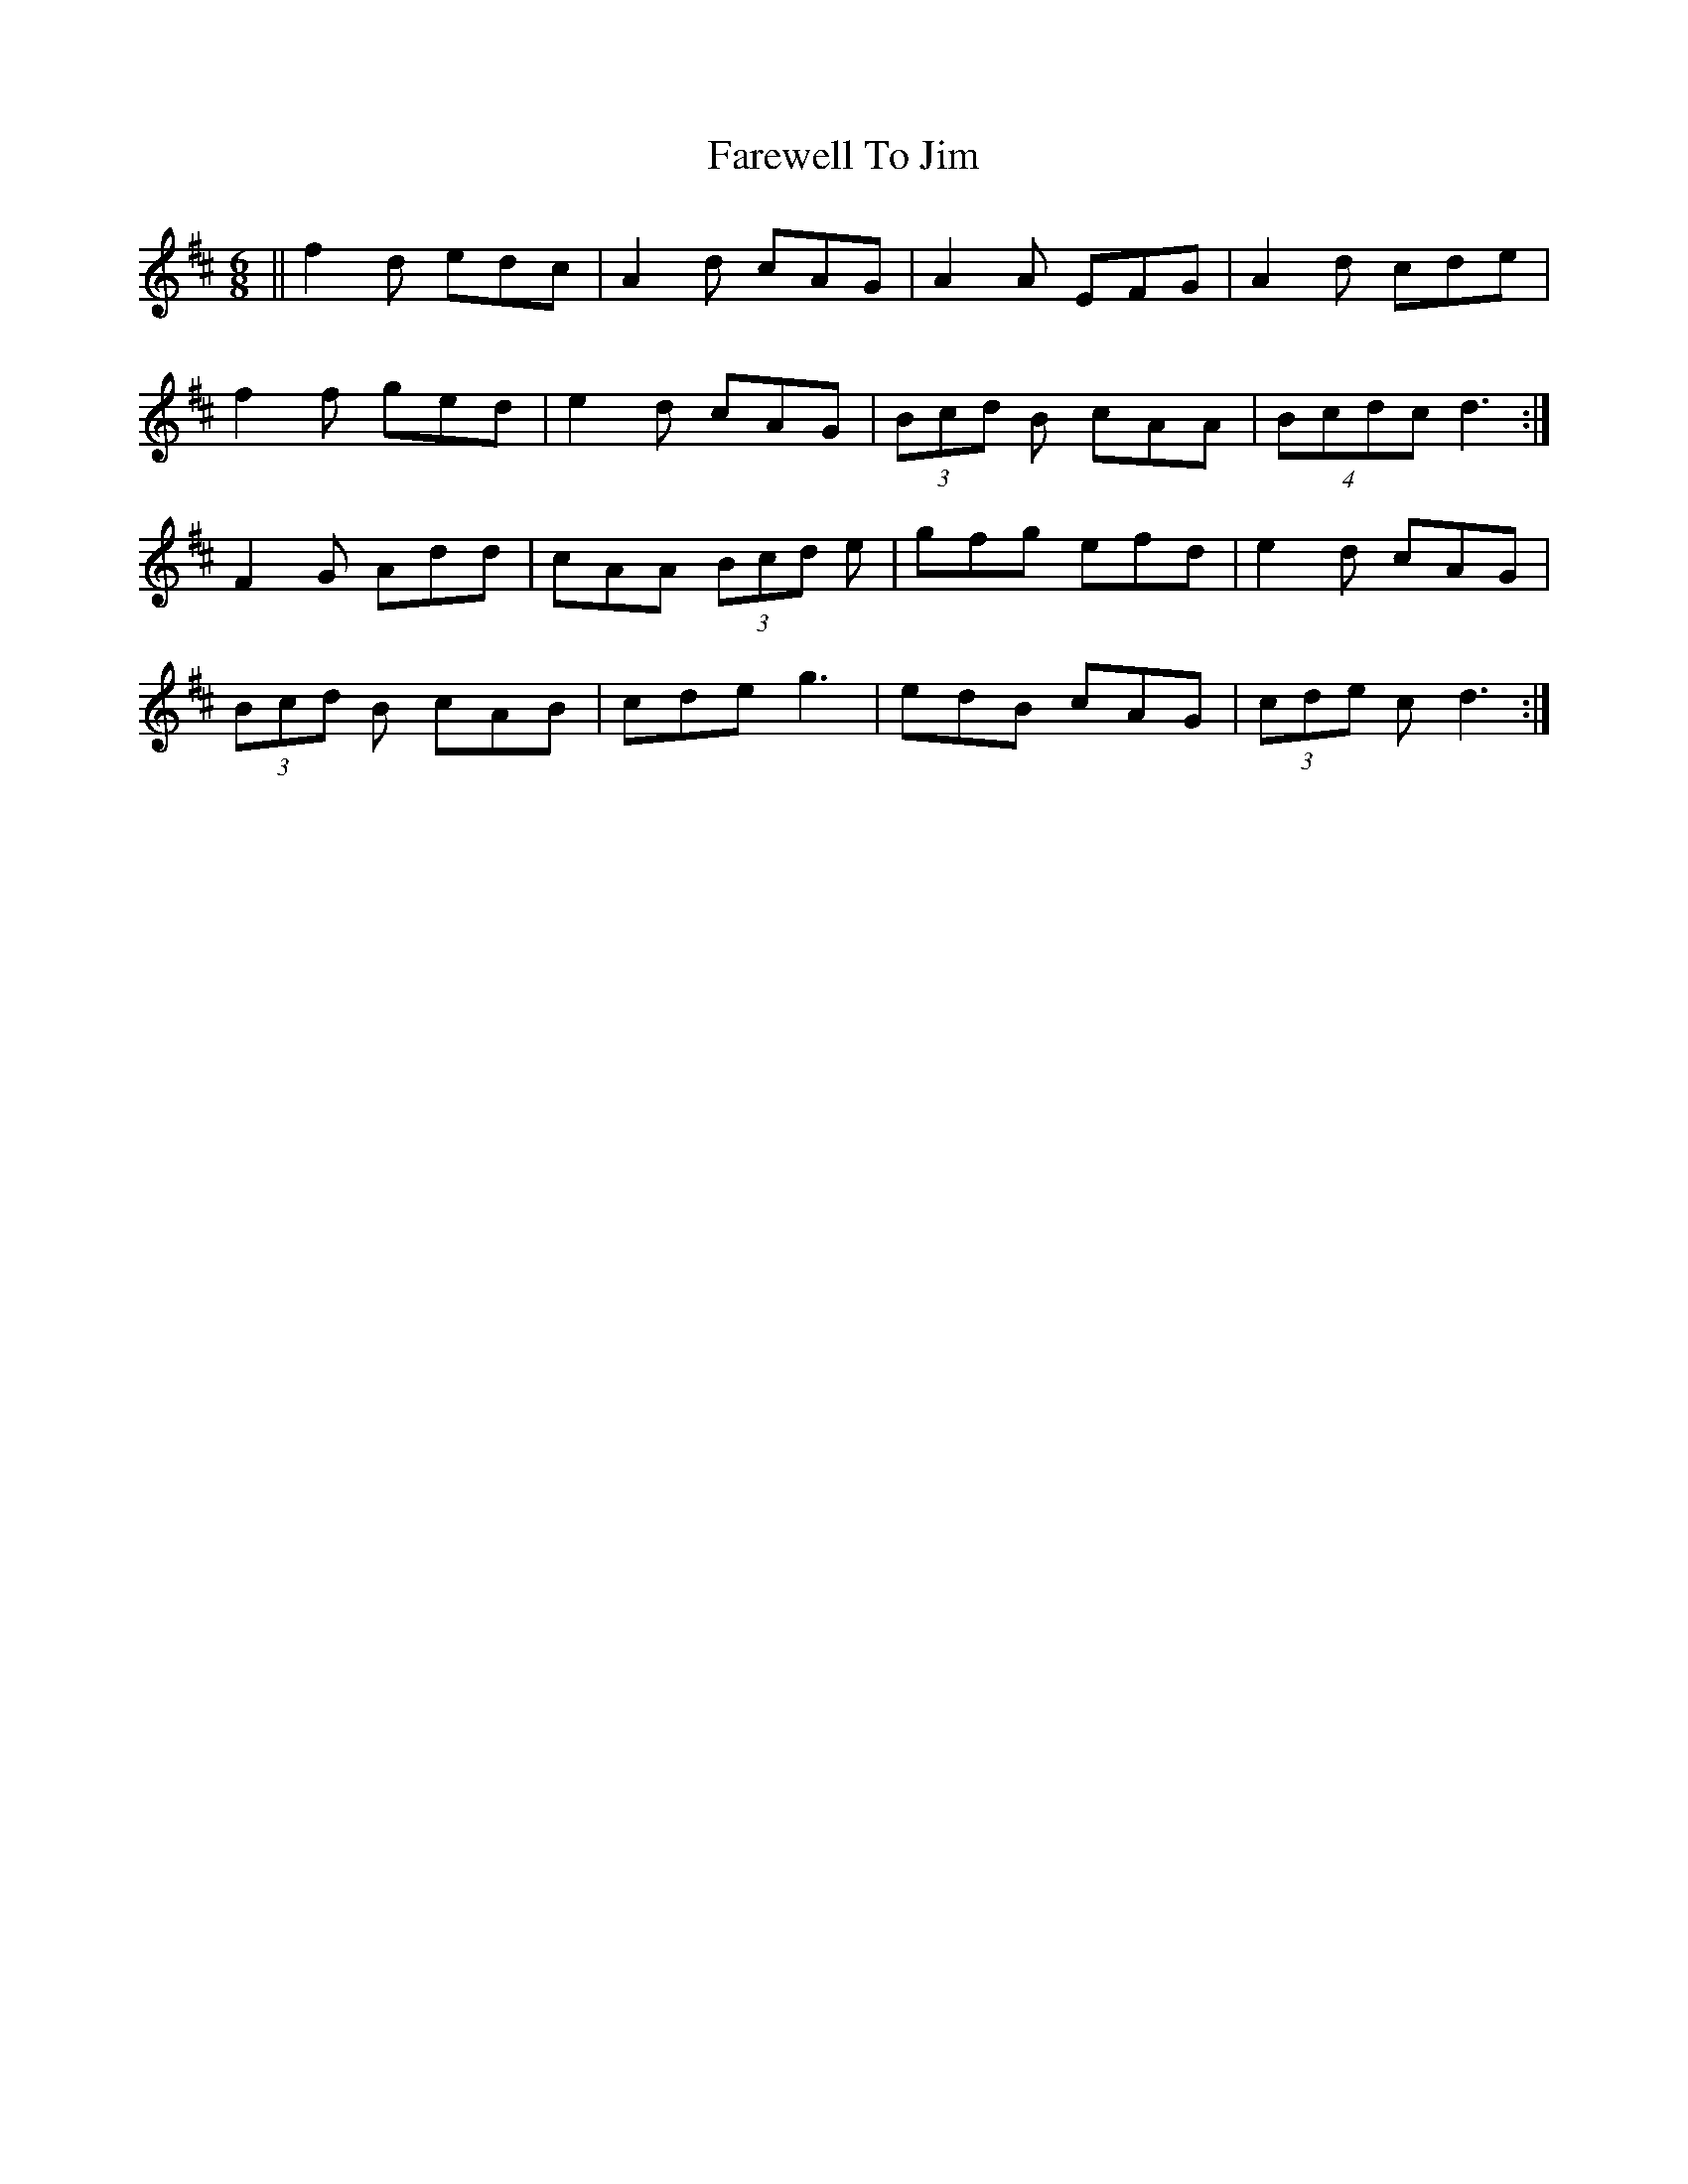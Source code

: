 X: 12532
T: Farewell To Jim
R: jig
M: 6/8
K: Dmajor
||f2d edc|A2d cAG|A2A EFG|A2d cde|
f2f ged|e2d cAG|(3Bcd B cAA|(4Bcdc d3:|
F2G Add|cAA (3Bcd e|gfg efd|e2d cAG|
(3Bcd B cAB|cde g3|edB cAG|(3cde c d3:|

